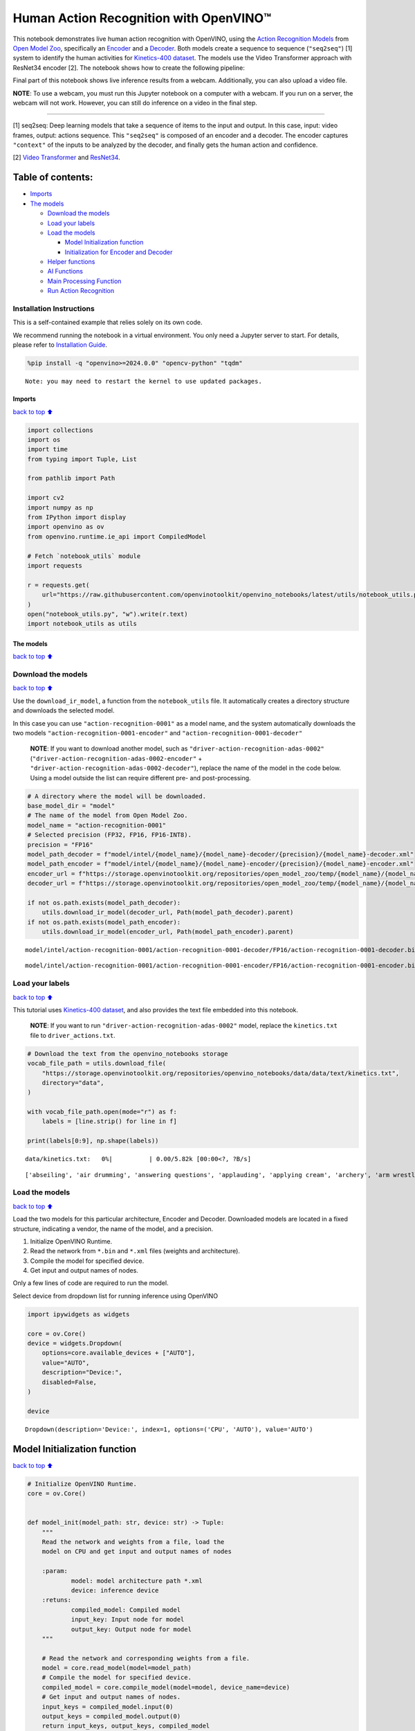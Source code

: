 Human Action Recognition with OpenVINO™
=======================================

This notebook demonstrates live human action recognition with OpenVINO,
using the `Action Recognition
Models <https://docs.openvino.ai/2020.2/usergroup13.html>`__ from `Open
Model Zoo <https://github.com/openvinotoolkit/open_model_zoo>`__,
specifically an
`Encoder <https://docs.openvino.ai/2020.2/_models_intel_action_recognition_0001_encoder_description_action_recognition_0001_encoder.html>`__
and a
`Decoder <https://docs.openvino.ai/2020.2/_models_intel_action_recognition_0001_decoder_description_action_recognition_0001_decoder.html>`__.
Both models create a sequence to sequence (``"seq2seq"``) [1] system to
identify the human activities for `Kinetics-400
dataset <https://deepmind.com/research/open-source/kinetics>`__. The
models use the Video Transformer approach with ResNet34 encoder [2]. The
notebook shows how to create the following pipeline:

Final part of this notebook shows live inference results from a webcam.
Additionally, you can also upload a video file.

**NOTE**: To use a webcam, you must run this Jupyter notebook on a
computer with a webcam. If you run on a server, the webcam will not
work. However, you can still do inference on a video in the final step.

--------------

[1] seq2seq: Deep learning models that take a sequence of items to the
input and output. In this case, input: video frames, output: actions
sequence. This ``"seq2seq"`` is composed of an encoder and a decoder.
The encoder captures ``"context"`` of the inputs to be analyzed by the
decoder, and finally gets the human action and confidence.

[2] `Video
Transformer <https://en.wikipedia.org/wiki/Transformer_(machine_learning_model)>`__
and
`ResNet34 <https://pytorch.org/vision/main/models/generated/torchvision.models.resnet34.html>`__.

Table of contents:
^^^^^^^^^^^^^^^^^^

-  `Imports <#Imports>`__
-  `The models <#The-models>`__

   -  `Download the models <#Download-the-models>`__
   -  `Load your labels <#Load-your-labels>`__
   -  `Load the models <#Load-the-models>`__

      -  `Model Initialization
         function <#Model-Initialization-function>`__
      -  `Initialization for Encoder and
         Decoder <#Initialization-for-Encoder-and-Decoder>`__

   -  `Helper functions <#Helper-functions>`__
   -  `AI Functions <#AI-Functions>`__
   -  `Main Processing Function <#Main-Processing-Function>`__
   -  `Run Action Recognition <#Run-Action-Recognition>`__

Installation Instructions
~~~~~~~~~~~~~~~~~~~~~~~~~

This is a self-contained example that relies solely on its own code.

We recommend running the notebook in a virtual environment. You only
need a Jupyter server to start. For details, please refer to
`Installation
Guide <https://github.com/openvinotoolkit/openvino_notebooks/blob/latest/README.md#-installation-guide>`__.

.. code:: ipython3

    %pip install -q "openvino>=2024.0.0" "opencv-python" "tqdm"


.. parsed-literal::

    Note: you may need to restart the kernel to use updated packages.


Imports
-------

`back to top ⬆️ <#Table-of-contents:>`__

.. code:: ipython3

    import collections
    import os
    import time
    from typing import Tuple, List
    
    from pathlib import Path
    
    import cv2
    import numpy as np
    from IPython import display
    import openvino as ov
    from openvino.runtime.ie_api import CompiledModel
    
    # Fetch `notebook_utils` module
    import requests
    
    r = requests.get(
        url="https://raw.githubusercontent.com/openvinotoolkit/openvino_notebooks/latest/utils/notebook_utils.py",
    )
    open("notebook_utils.py", "w").write(r.text)
    import notebook_utils as utils

The models
----------

`back to top ⬆️ <#Table-of-contents:>`__

Download the models
~~~~~~~~~~~~~~~~~~~

`back to top ⬆️ <#Table-of-contents:>`__

Use the ``download_ir_model``, a function from the ``notebook_utils``
file. It automatically creates a directory structure and downloads the
selected model.

In this case you can use ``"action-recognition-0001"`` as a model name,
and the system automatically downloads the two models
``"action-recognition-0001-encoder"`` and
``"action-recognition-0001-decoder"``

   **NOTE**: If you want to download another model, such as
   ``"driver-action-recognition-adas-0002"``
   (``"driver-action-recognition-adas-0002-encoder"`` +
   ``"driver-action-recognition-adas-0002-decoder"``), replace the name
   of the model in the code below. Using a model outside the list can
   require different pre- and post-processing.

.. code:: ipython3

    # A directory where the model will be downloaded.
    base_model_dir = "model"
    # The name of the model from Open Model Zoo.
    model_name = "action-recognition-0001"
    # Selected precision (FP32, FP16, FP16-INT8).
    precision = "FP16"
    model_path_decoder = f"model/intel/{model_name}/{model_name}-decoder/{precision}/{model_name}-decoder.xml"
    model_path_encoder = f"model/intel/{model_name}/{model_name}-encoder/{precision}/{model_name}-encoder.xml"
    encoder_url = f"https://storage.openvinotoolkit.org/repositories/open_model_zoo/temp/{model_name}/{model_name}-encoder/{precision}/{model_name}-encoder.xml"
    decoder_url = f"https://storage.openvinotoolkit.org/repositories/open_model_zoo/temp/{model_name}/{model_name}-decoder/{precision}/{model_name}-decoder.xml"
    
    if not os.path.exists(model_path_decoder):
        utils.download_ir_model(decoder_url, Path(model_path_decoder).parent)
    if not os.path.exists(model_path_encoder):
        utils.download_ir_model(encoder_url, Path(model_path_encoder).parent)



.. parsed-literal::

    model/intel/action-recognition-0001/action-recognition-0001-decoder/FP16/action-recognition-0001-decoder.bin: …



.. parsed-literal::

    model/intel/action-recognition-0001/action-recognition-0001-encoder/FP16/action-recognition-0001-encoder.bin: …


Load your labels
~~~~~~~~~~~~~~~~

`back to top ⬆️ <#Table-of-contents:>`__

This tutorial uses `Kinetics-400
dataset <https://deepmind.com/research/open-source/kinetics>`__, and
also provides the text file embedded into this notebook.

   **NOTE**: If you want to run
   ``"driver-action-recognition-adas-0002"`` model, replace the
   ``kinetics.txt`` file to ``driver_actions.txt``.

.. code:: ipython3

    # Download the text from the openvino_notebooks storage
    vocab_file_path = utils.download_file(
        "https://storage.openvinotoolkit.org/repositories/openvino_notebooks/data/data/text/kinetics.txt",
        directory="data",
    )
    
    with vocab_file_path.open(mode="r") as f:
        labels = [line.strip() for line in f]
    
    print(labels[0:9], np.shape(labels))



.. parsed-literal::

    data/kinetics.txt:   0%|          | 0.00/5.82k [00:00<?, ?B/s]


.. parsed-literal::

    ['abseiling', 'air drumming', 'answering questions', 'applauding', 'applying cream', 'archery', 'arm wrestling', 'arranging flowers', 'assembling computer'] (400,)


Load the models
~~~~~~~~~~~~~~~

`back to top ⬆️ <#Table-of-contents:>`__

Load the two models for this particular architecture, Encoder and
Decoder. Downloaded models are located in a fixed structure, indicating
a vendor, the name of the model, and a precision.

1. Initialize OpenVINO Runtime.
2. Read the network from ``*.bin`` and ``*.xml`` files (weights and
   architecture).
3. Compile the model for specified device.
4. Get input and output names of nodes.

Only a few lines of code are required to run the model.

Select device from dropdown list for running inference using OpenVINO

.. code:: ipython3

    import ipywidgets as widgets
    
    core = ov.Core()
    device = widgets.Dropdown(
        options=core.available_devices + ["AUTO"],
        value="AUTO",
        description="Device:",
        disabled=False,
    )
    
    device




.. parsed-literal::

    Dropdown(description='Device:', index=1, options=('CPU', 'AUTO'), value='AUTO')



Model Initialization function
^^^^^^^^^^^^^^^^^^^^^^^^^^^^^

`back to top ⬆️ <#Table-of-contents:>`__

.. code:: ipython3

    # Initialize OpenVINO Runtime.
    core = ov.Core()
    
    
    def model_init(model_path: str, device: str) -> Tuple:
        """
        Read the network and weights from a file, load the
        model on CPU and get input and output names of nodes
    
        :param:
                model: model architecture path *.xml
                device: inference device
        :retuns:
                compiled_model: Compiled model
                input_key: Input node for model
                output_key: Output node for model
        """
    
        # Read the network and corresponding weights from a file.
        model = core.read_model(model=model_path)
        # Compile the model for specified device.
        compiled_model = core.compile_model(model=model, device_name=device)
        # Get input and output names of nodes.
        input_keys = compiled_model.input(0)
        output_keys = compiled_model.output(0)
        return input_keys, output_keys, compiled_model

Initialization for Encoder and Decoder
^^^^^^^^^^^^^^^^^^^^^^^^^^^^^^^^^^^^^^

`back to top ⬆️ <#Table-of-contents:>`__

.. code:: ipython3

    # Encoder initialization
    input_key_en, output_keys_en, compiled_model_en = model_init(model_path_encoder, device.value)
    # Decoder initialization
    input_key_de, output_keys_de, compiled_model_de = model_init(model_path_decoder, device.value)
    
    # Get input size - Encoder.
    height_en, width_en = list(input_key_en.shape)[2:]
    # Get input size - Decoder.
    frames2decode = list(input_key_de.shape)[0:][1]

Helper functions
~~~~~~~~~~~~~~~~

`back to top ⬆️ <#Table-of-contents:>`__

Use the following helper functions for preprocessing and postprocessing
frames:

1. Preprocess the input image before running the Encoder model.
   (``center_crop`` and ``adaptative_resize``)
2. Decode top-3 probabilities into label names. (``decode_output``)
3. Draw the Region of Interest (ROI) over the video.
   (``rec_frame_display``)
4. Prepare the frame for displaying label names over the video.
   (``display_text_fnc``)

.. code:: ipython3

    def center_crop(frame: np.ndarray) -> np.ndarray:
        """
        Center crop squared the original frame to standardize the input image to the encoder model
    
        :param frame: input frame
        :returns: center-crop-squared frame
        """
        img_h, img_w, _ = frame.shape
        min_dim = min(img_h, img_w)
        start_x = int((img_w - min_dim) / 2.0)
        start_y = int((img_h - min_dim) / 2.0)
        roi = [start_y, (start_y + min_dim), start_x, (start_x + min_dim)]
        return frame[start_y : (start_y + min_dim), start_x : (start_x + min_dim), ...], roi
    
    
    def adaptive_resize(frame: np.ndarray, size: int) -> np.ndarray:
        """
         The frame going to be resized to have a height of size or a width of size
    
        :param frame: input frame
        :param size: input size to encoder model
        :returns: resized frame, np.array type
        """
        h, w, _ = frame.shape
        scale = size / min(h, w)
        w_scaled, h_scaled = int(w * scale), int(h * scale)
        if w_scaled == w and h_scaled == h:
            return frame
        return cv2.resize(frame, (w_scaled, h_scaled))
    
    
    def decode_output(probs: np.ndarray, labels: np.ndarray, top_k: int = 3) -> np.ndarray:
        """
        Decodes top probabilities into corresponding label names
    
        :param probs: confidence vector for 400 actions
        :param labels: list of actions
        :param top_k: The k most probable positions in the list of labels
        :returns: decoded_labels: The k most probable actions from the labels list
                  decoded_top_probs: confidence for the k most probable actions
        """
        top_ind = np.argsort(-1 * probs)[:top_k]
        out_label = np.array(labels)[top_ind.astype(int)]
        decoded_labels = [out_label[0][0], out_label[0][1], out_label[0][2]]
        top_probs = np.array(probs)[0][top_ind.astype(int)]
        decoded_top_probs = [top_probs[0][0], top_probs[0][1], top_probs[0][2]]
        return decoded_labels, decoded_top_probs
    
    
    def rec_frame_display(frame: np.ndarray, roi) -> np.ndarray:
        """
        Draw a rec frame over actual frame
    
        :param frame: input frame
        :param roi: Region of interest, image section processed by the Encoder
        :returns: frame with drawed shape
    
        """
    
        cv2.line(frame, (roi[2] + 3, roi[0] + 3), (roi[2] + 3, roi[0] + 100), (0, 200, 0), 2)
        cv2.line(frame, (roi[2] + 3, roi[0] + 3), (roi[2] + 100, roi[0] + 3), (0, 200, 0), 2)
        cv2.line(frame, (roi[3] - 3, roi[1] - 3), (roi[3] - 3, roi[1] - 100), (0, 200, 0), 2)
        cv2.line(frame, (roi[3] - 3, roi[1] - 3), (roi[3] - 100, roi[1] - 3), (0, 200, 0), 2)
        cv2.line(frame, (roi[3] - 3, roi[0] + 3), (roi[3] - 3, roi[0] + 100), (0, 200, 0), 2)
        cv2.line(frame, (roi[3] - 3, roi[0] + 3), (roi[3] - 100, roi[0] + 3), (0, 200, 0), 2)
        cv2.line(frame, (roi[2] + 3, roi[1] - 3), (roi[2] + 3, roi[1] - 100), (0, 200, 0), 2)
        cv2.line(frame, (roi[2] + 3, roi[1] - 3), (roi[2] + 100, roi[1] - 3), (0, 200, 0), 2)
        # Write ROI over actual frame
        FONT_STYLE = cv2.FONT_HERSHEY_SIMPLEX
        org = (roi[2] + 3, roi[1] - 3)
        org2 = (roi[2] + 2, roi[1] - 2)
        FONT_SIZE = 0.5
        FONT_COLOR = (0, 200, 0)
        FONT_COLOR2 = (0, 0, 0)
        cv2.putText(frame, "ROI", org2, FONT_STYLE, FONT_SIZE, FONT_COLOR2)
        cv2.putText(frame, "ROI", org, FONT_STYLE, FONT_SIZE, FONT_COLOR)
        return frame
    
    
    def display_text_fnc(frame: np.ndarray, display_text: str, index: int):
        """
        Include a text on the analyzed frame
    
        :param frame: input frame
        :param display_text: text to add on the frame
        :param index: index line dor adding text
    
        """
        # Configuration for displaying images with text.
        FONT_COLOR = (255, 255, 255)
        FONT_COLOR2 = (0, 0, 0)
        FONT_STYLE = cv2.FONT_HERSHEY_DUPLEX
        FONT_SIZE = 0.7
        TEXT_VERTICAL_INTERVAL = 25
        TEXT_LEFT_MARGIN = 15
        # ROI over actual frame
        (processed, roi) = center_crop(frame)
        # Draw a ROI over actual frame.
        frame = rec_frame_display(frame, roi)
        # Put a text over actual frame.
        text_loc = (TEXT_LEFT_MARGIN, TEXT_VERTICAL_INTERVAL * (index + 1))
        text_loc2 = (TEXT_LEFT_MARGIN + 1, TEXT_VERTICAL_INTERVAL * (index + 1) + 1)
        cv2.putText(frame, display_text, text_loc2, FONT_STYLE, FONT_SIZE, FONT_COLOR2)
        cv2.putText(frame, display_text, text_loc, FONT_STYLE, FONT_SIZE, FONT_COLOR)

AI Functions
~~~~~~~~~~~~

`back to top ⬆️ <#Table-of-contents:>`__

Following the pipeline above, you will use the next functions to:

1. Preprocess a frame before running the Encoder. (``preprocessing``)
2. Encoder Inference per frame. (``encoder``)
3. Decoder inference per set of frames. (``decoder``)
4. Normalize the Decoder output to get confidence values per action
   recognition label. (``softmax``)

.. code:: ipython3

    def preprocessing(frame: np.ndarray, size: int) -> np.ndarray:
        """
        Preparing frame before Encoder.
        The image should be scaled to its shortest dimension at "size"
        and cropped, centered, and squared so that both width and
        height have lengths "size". The frame must be transposed from
        Height-Width-Channels (HWC) to Channels-Height-Width (CHW).
    
        :param frame: input frame
        :param size: input size to encoder model
        :returns: resized and cropped frame
        """
        # Adaptative resize
        preprocessed = adaptive_resize(frame, size)
        # Center_crop
        (preprocessed, roi) = center_crop(preprocessed)
        # Transpose frame HWC -> CHW
        preprocessed = preprocessed.transpose((2, 0, 1))[None,]  # HWC -> CHW
        return preprocessed, roi
    
    
    def encoder(preprocessed: np.ndarray, compiled_model: CompiledModel) -> List:
        """
        Encoder Inference per frame. This function calls the network previously
        configured for the encoder model (compiled_model), extracts the data
        from the output node, and appends it in an array to be used by the decoder.
    
        :param: preprocessed: preprocessing frame
        :param: compiled_model: Encoder model network
        :returns: encoder_output: embedding layer that is appended with each arriving frame
        """
        output_key_en = compiled_model.output(0)
    
        # Get results on action-recognition-0001-encoder model
        infer_result_encoder = compiled_model([preprocessed])[output_key_en]
        return infer_result_encoder
    
    
    def decoder(encoder_output: List, compiled_model_de: CompiledModel) -> List:
        """
        Decoder inference per set of frames. This function concatenates the embedding layer
        froms the encoder output, transpose the array to match with the decoder input size.
        Calls the network previously configured for the decoder model (compiled_model_de), extracts
        the logits and normalize those to get confidence values along specified axis.
        Decodes top probabilities into corresponding label names
    
        :param: encoder_output: embedding layer for 16 frames
        :param: compiled_model_de: Decoder model network
        :returns: decoded_labels: The k most probable actions from the labels list
                  decoded_top_probs: confidence for the k most probable actions
        """
        # Concatenate sample_duration frames in just one array
        decoder_input = np.concatenate(encoder_output, axis=0)
        # Organize input shape vector to the Decoder (shape: [1x16x512]]
        decoder_input = decoder_input.transpose((2, 0, 1, 3))
        decoder_input = np.squeeze(decoder_input, axis=3)
        output_key_de = compiled_model_de.output(0)
        # Get results on action-recognition-0001-decoder model
        result_de = compiled_model_de([decoder_input])[output_key_de]
        # Normalize logits to get confidence values along specified axis
        probs = softmax(result_de - np.max(result_de))
        # Decodes top probabilities into corresponding label names
        decoded_labels, decoded_top_probs = decode_output(probs, labels, top_k=3)
        return decoded_labels, decoded_top_probs
    
    
    def softmax(x: np.ndarray) -> np.ndarray:
        """
        Normalizes logits to get confidence values along specified axis
        x: np.array, axis=None
        """
        exp = np.exp(x)
        return exp / np.sum(exp, axis=None)

Main Processing Function
~~~~~~~~~~~~~~~~~~~~~~~~

`back to top ⬆️ <#Table-of-contents:>`__

Running action recognition function will run in different operations,
either a webcam or a video file. See the list of procedures below:

1. Create a video player to play with target fps
   (``utils.VideoPlayer``).
2. Prepare a set of frames to be encoded-decoded.
3. Run AI functions
4. Visualize the results.

.. code:: ipython3

    def run_action_recognition(
        source: str = "0",
        flip: bool = True,
        use_popup: bool = False,
        compiled_model_en: CompiledModel = compiled_model_en,
        compiled_model_de: CompiledModel = compiled_model_de,
        skip_first_frames: int = 0,
    ):
        """
        Use the "source" webcam or video file to run the complete pipeline for action-recognition problem
        1. Create a video player to play with target fps
        2. Prepare a set of frames to be encoded-decoded
        3. Preprocess frame before Encoder
        4. Encoder Inference per frame
        5. Decoder inference per set of frames
        6. Visualize the results
    
        :param: source: webcam "0" or video path
        :param: flip: to be used by VideoPlayer function for flipping capture image
        :param: use_popup: False for showing encoded frames over this notebook, True for creating a popup window.
        :param: skip_first_frames: Number of frames to skip at the beginning of the video.
        :returns: display video over the notebook or in a popup window
    
        """
        size = height_en  # Endoder input size - From Cell 5_9
        sample_duration = frames2decode  # Decoder input size - From Cell 5_7
        # Select frames per second of your source.
        fps = 30
        player = None
        try:
            # Create a video player.
            player = utils.VideoPlayer(source, flip=flip, fps=fps, skip_first_frames=skip_first_frames)
            # Start capturing.
            player.start()
            if use_popup:
                title = "Press ESC to Exit"
                cv2.namedWindow(title, cv2.WINDOW_GUI_NORMAL | cv2.WINDOW_AUTOSIZE)
    
            processing_times = collections.deque()
            processing_time = 0
            encoder_output = []
            decoded_labels = [0, 0, 0]
            decoded_top_probs = [0, 0, 0]
            counter = 0
            # Create a text template to show inference results over video.
            text_inference_template = "Infer Time:{Time:.1f}ms,{fps:.1f}FPS"
            text_template = "{label},{conf:.2f}%"
    
            while True:
                counter = counter + 1
    
                # Read a frame from the video stream.
                frame = player.next()
                if frame is None:
                    print("Source ended")
                    break
    
                scale = 1280 / max(frame.shape)
    
                # Adaptative resize for visualization.
                if scale < 1:
                    frame = cv2.resize(frame, None, fx=scale, fy=scale, interpolation=cv2.INTER_AREA)
    
                # Select one frame every two for processing through the encoder.
                # After 16 frames are processed, the decoder will find the action,
                # and the label will be printed over the frames.
    
                if counter % 2 == 0:
                    # Preprocess frame before Encoder.
                    (preprocessed, _) = preprocessing(frame, size)
    
                    # Measure processing time.
                    start_time = time.time()
    
                    # Encoder Inference per frame
                    encoder_output.append(encoder(preprocessed, compiled_model_en))
    
                    # Decoder inference per set of frames
                    # Wait for sample duration to work with decoder model.
                    if len(encoder_output) == sample_duration:
                        decoded_labels, decoded_top_probs = decoder(encoder_output, compiled_model_de)
                        encoder_output = []
    
                    # Inference has finished. Display the results.
                    stop_time = time.time()
    
                    # Calculate processing time.
                    processing_times.append(stop_time - start_time)
    
                    # Use processing times from last 200 frames.
                    if len(processing_times) > 200:
                        processing_times.popleft()
    
                    # Mean processing time [ms]
                    processing_time = np.mean(processing_times) * 1000
                    fps = 1000 / processing_time
    
                # Visualize the results.
                for i in range(0, 3):
                    display_text = text_template.format(
                        label=decoded_labels[i],
                        conf=decoded_top_probs[i] * 100,
                    )
                    display_text_fnc(frame, display_text, i)
    
                display_text = text_inference_template.format(Time=processing_time, fps=fps)
                display_text_fnc(frame, display_text, 3)
    
                # Use this workaround if you experience flickering.
                if use_popup:
                    cv2.imshow(title, frame)
                    key = cv2.waitKey(1)
                    # escape = 27
                    if key == 27:
                        break
                else:
                    # Encode numpy array to jpg.
                    _, encoded_img = cv2.imencode(".jpg", frame, params=[cv2.IMWRITE_JPEG_QUALITY, 90])
                    # Create an IPython image.
                    i = display.Image(data=encoded_img)
                    # Display the image in this notebook.
                    display.clear_output(wait=True)
                    display.display(i)
    
        # ctrl-c
        except KeyboardInterrupt:
            print("Interrupted")
        # Any different error
        except RuntimeError as e:
            print(e)
        finally:
            if player is not None:
                # Stop capturing.
                player.stop()
            if use_popup:
                cv2.destroyAllWindows()

Run Action Recognition
~~~~~~~~~~~~~~~~~~~~~~

`back to top ⬆️ <#Table-of-contents:>`__

Find out how the model works in a video file. `Any format
supported <https://docs.opencv.org/4.5.1/dd/d43/tutorial_py_video_display.html>`__
by OpenCV will work. You can press the stop button anytime while the
video file is running, and it will activate the webcam for the next
step.

   **NOTE**: Sometimes, the video can be cut off if there are corrupted
   frames. In that case, you can convert it. If you experience any
   problems with your video, use the
   `HandBrake <https://handbrake.fr/>`__ and select the MPEG format.

if you want to use a web camera as an input source for the demo, please
change the value of ``USE_WEBCAM`` variable to True and specify
``cam_id`` (the default value is 0, which can be different in
multi-camera systems).

.. code:: ipython3

    USE_WEBCAM = False
    
    cam_id = 0
    video_file = "https://archive.org/serve/ISSVideoResourceLifeOnStation720p/ISS%20Video%20Resource_LifeOnStation_720p.mp4"
    
    source = cam_id if USE_WEBCAM else video_file
    additional_options = {"skip_first_frames": 600, "flip": False} if not USE_WEBCAM else {"flip": True}
    run_action_recognition(source=source, use_popup=False, **additional_options)



.. image:: action-recognition-webcam-with-output_files/action-recognition-webcam-with-output_22_0.png


.. parsed-literal::

    Source ended

